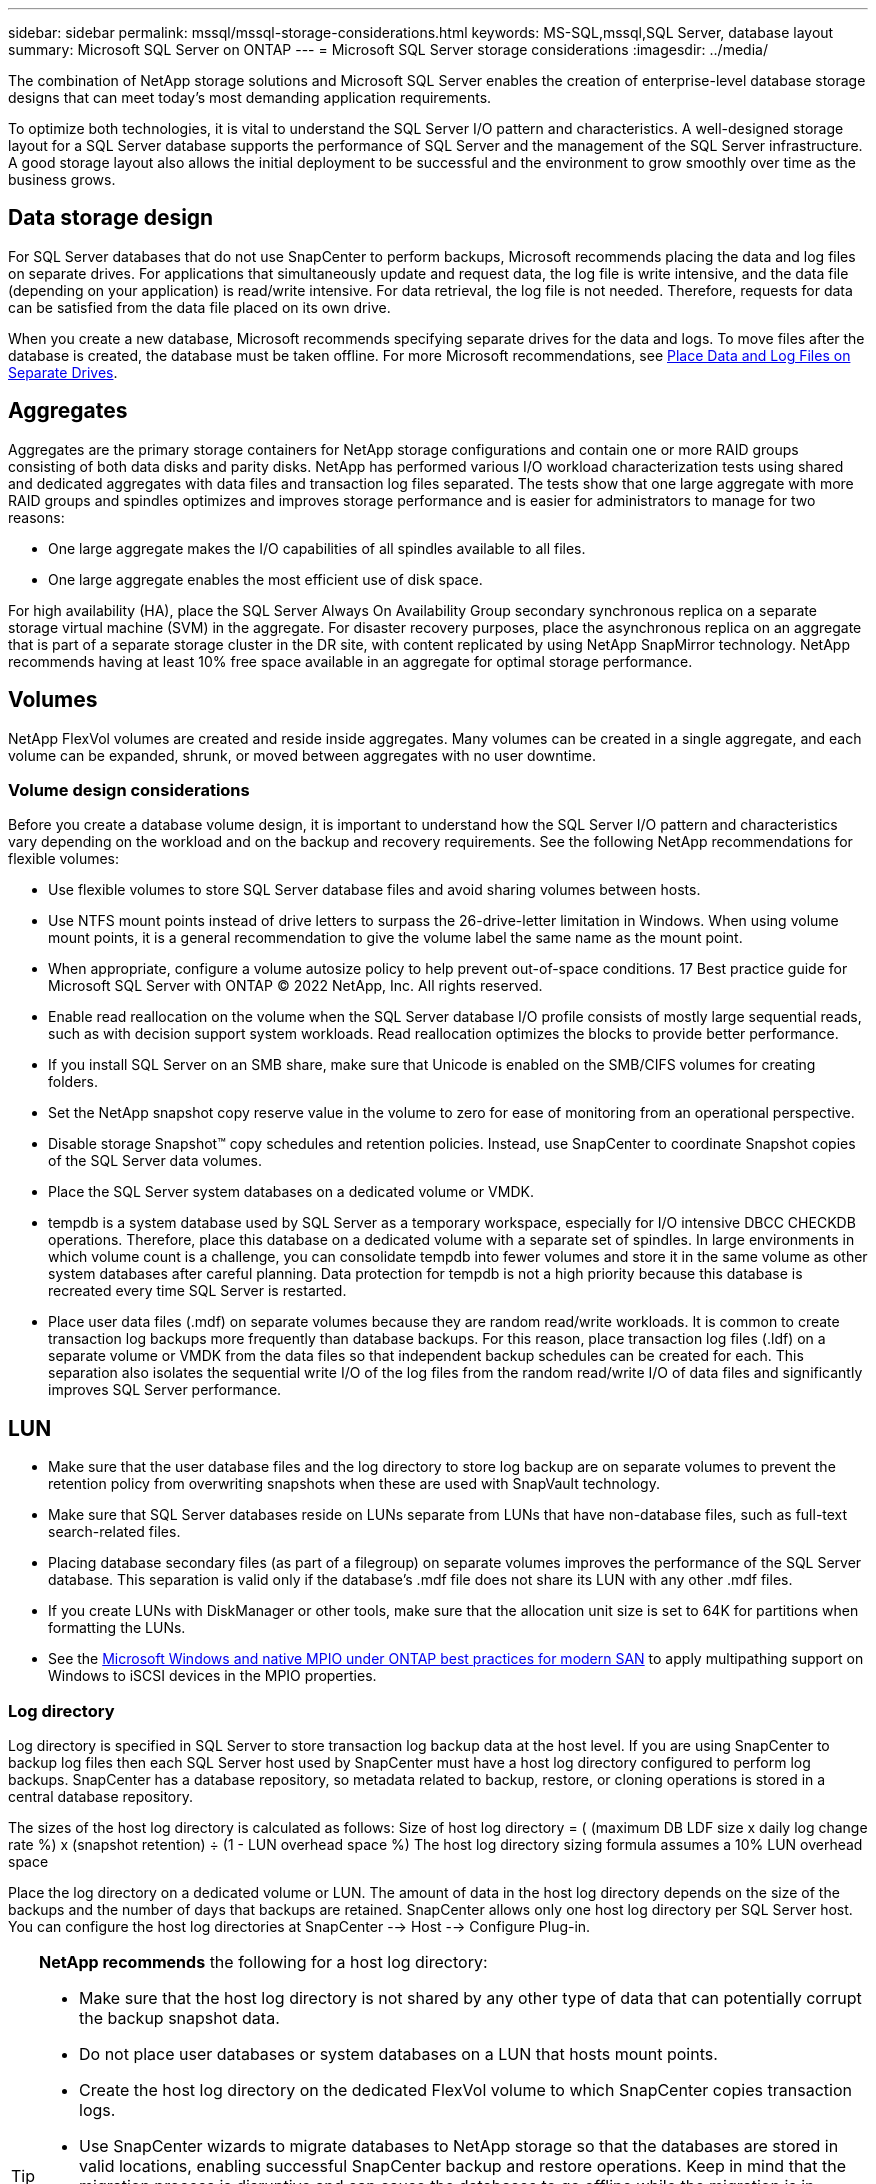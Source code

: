 ---
sidebar: sidebar
permalink: mssql/mssql-storage-considerations.html
keywords: MS-SQL,mssql,SQL Server, database layout
summary: Microsoft SQL Server on ONTAP
---
= Microsoft SQL Server storage considerations
:imagesdir: ../media/

[.lead]
The combination of NetApp storage solutions and Microsoft SQL Server enables the creation of enterprise-level database storage designs that can meet today's most demanding application requirements. 

To optimize both technologies, it is vital to understand the SQL Server I/O pattern and characteristics. A well-designed storage layout for a SQL Server database supports the performance of SQL Server and the management of the SQL Server infrastructure. A good storage layout also allows the initial deployment to be successful and the environment to grow smoothly over time as the business grows.

== Data storage design
For SQL Server databases that do not use SnapCenter to perform backups, Microsoft recommends placing the data and log files on separate drives. For applications that simultaneously update and request data, the log file is write intensive, and the data file (depending on your application) is read/write intensive. For data retrieval, the log file is not needed. Therefore, requests for data can be satisfied from the data file placed on its own drive.

When you create a new database, Microsoft recommends specifying separate drives for the data and logs. To move files after the database is created, the database must be taken offline. For more Microsoft recommendations, see link:https://docs.microsoft.com/en-us/sql/relational-databases/policy-based-management/place-data-and-log-files-on-separate-drives?view=sql-server-ver15[Place Data and Log Files on Separate Drives^].

== Aggregates
Aggregates are the primary storage containers for NetApp storage configurations and contain one or more RAID groups consisting of both data disks and parity disks. NetApp has performed various I/O workload characterization tests using shared and dedicated aggregates with data files and transaction log files separated. The tests show that one large aggregate with more RAID groups and spindles optimizes and improves storage performance and is easier for administrators to manage for two reasons:

• One large aggregate makes the I/O capabilities of all spindles available to all files.
• One large aggregate enables the most efficient use of disk space.

For high availability (HA), place the SQL Server Always On Availability Group secondary synchronous replica on a separate storage virtual machine (SVM) in the aggregate. For disaster recovery purposes, place the asynchronous replica on an aggregate that is part of a separate storage cluster in the DR site, with content replicated by using NetApp SnapMirror technology. NetApp recommends having at least 10% free space available in an aggregate for optimal storage performance.

== Volumes
NetApp FlexVol volumes are created and reside inside aggregates. Many volumes can be created in a single aggregate, and each volume can be expanded, shrunk, or moved between aggregates with no user downtime.

=== Volume design considerations
Before you create a database volume design, it is important to understand how the SQL Server I/O pattern and characteristics vary depending on the workload and on the backup and recovery requirements. See the following NetApp recommendations for flexible volumes:

• Use flexible volumes to store SQL Server database files and avoid sharing volumes between hosts.
• Use NTFS mount points instead of drive letters to surpass the 26-drive-letter limitation in Windows. When using volume mount points, it is a general recommendation to give the volume label the same name as the mount point.
• When appropriate, configure a volume autosize policy to help prevent out-of-space conditions. 17 Best practice guide for Microsoft SQL Server with ONTAP © 2022 NetApp, Inc. All rights reserved. 
• Enable read reallocation on the volume when the SQL Server database I/O profile consists of mostly large sequential reads, such as with decision support system workloads. Read reallocation optimizes the blocks to provide better performance.
• If you install SQL Server on an SMB share, make sure that Unicode is enabled on the SMB/CIFS volumes for creating folders.
• Set the NetApp snapshot copy reserve value in the volume to zero for ease of monitoring from an operational perspective.
• Disable storage Snapshot™ copy schedules and retention policies. Instead, use SnapCenter to coordinate Snapshot copies of the SQL Server data volumes.
• Place the SQL Server system databases on a dedicated volume or VMDK.
• tempdb is a system database used by SQL Server as a temporary workspace, especially for I/O intensive DBCC CHECKDB operations. Therefore, place this database on a dedicated volume with a separate set of spindles. In large environments in which volume count is a challenge, you can consolidate tempdb into fewer volumes and store it in the same volume as other system databases after careful planning. Data protection for tempdb is not a high priority because this database is recreated every time SQL Server is restarted.
• Place user data files (.mdf) on separate volumes because they are random read/write workloads. It is common to create transaction log backups more frequently than database backups. For this reason, place transaction log files (.ldf) on a separate volume or VMDK from the data files so that independent backup schedules can be created for each. This separation also isolates the sequential write I/O of the log files from the random read/write I/O of data files and significantly improves SQL Server performance.

== LUN
* Make sure that the user database files and the log directory to store log backup are on separate volumes to prevent the retention policy from overwriting snapshots when these are used with SnapVault technology.
* Make sure that SQL Server databases reside on LUNs separate from LUNs that have non-database files, such as full-text search-related files.
* Placing database secondary files (as part of a filegroup) on separate volumes improves the performance of the SQL Server database. This separation is valid only if the database's .mdf file does not share its LUN with any other .mdf files.
* If you create LUNs with DiskManager or other tools, make sure that the allocation unit size is set to 64K for partitions when formatting the LUNs.
* See the link:https://www.netapp.com/media/10680-tr4080.pdf[Microsoft Windows and native MPIO under ONTAP best practices for modern SAN] to apply multipathing support on Windows to iSCSI devices in the MPIO properties.

=== Log directory
Log directory is specified in SQL Server to store transaction log backup data at the host level. If you are using SnapCenter to backup log files then each SQL Server host used by SnapCenter must have a host log directory configured to perform log backups. SnapCenter has a database repository, so metadata related to backup, restore, or cloning operations is stored in a central database repository.

The sizes of the host log directory is calculated as follows:
Size of host log directory = ( (maximum DB LDF size x daily log change rate %) x (snapshot retention) ÷ (1 - LUN overhead space %)
The host log directory sizing formula assumes a 10% LUN overhead space

Place the log directory on a dedicated volume or LUN. The amount of data in the host log directory depends on the size of the backups and the number of days that backups are retained. SnapCenter allows only one host log directory per SQL Server host. You can configure the host log directories at SnapCenter --> Host --> Configure Plug-in.

[TIP]
====
*NetApp recommends* the following for a host log directory:

* Make sure that the host log directory is not shared by any other type of data that can potentially corrupt the backup snapshot data.
* Do not place user databases or system databases on a LUN that hosts mount points.
* Create the host log directory on the dedicated FlexVol volume to which SnapCenter copies transaction logs.
* Use SnapCenter wizards to migrate databases to NetApp storage so that the databases are stored in valid locations, enabling successful SnapCenter backup and restore operations. Keep in mind that the migration process is disruptive and can cause the databases to go offline while the migration is in progress.
* The following conditions must be in place for failover cluster instances (FCIs) of SQL Server:
    - If you are using a failover cluster instance, the host log directory LUN must be a cluster disk resource in the same cluster group as the SQL Server instance being backed up SnapCenter.
    - If you are using a failover cluster instance, user databases must be placed on shared LUNs that are physical disk cluster resources assigned to the cluster group associated with the SQL Server instance.
====